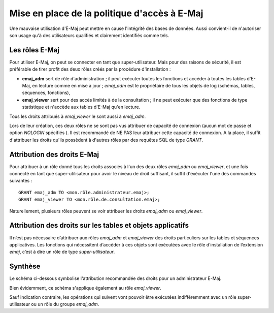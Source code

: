 Mise en place de la politique d'accès à E-Maj
=============================================

Une mauvaise utilisation d'E-Maj peut mettre en cause l'intégrité des bases de données. Aussi convient-il de n'autoriser son usage qu'à des utilisateurs qualifiés et clairement identifiés comme tels.

Les rôles E-Maj
---------------

Pour utiliser E-Maj, on peut se connecter en tant que super-utilisateur. Mais pour des raisons de sécurité, il est préférable de tirer profit des deux rôles créés par la procédure d'installation :

* **emaj_adm** sert de rôle d'administration ; il peut exécuter toutes les fonctions  et accéder à toutes les tables d'E-Maj, en lecture comme en mise à jour ; *emaj_adm* est le propriétaire de tous les objets de log (schémas, tables, séquences, fonctions),
* **emaj_viewer** sert pour des accès limités à de la consultation ; il ne peut exécuter que des fonctions de type statistique et n'accède aux tables d'E-Maj qu'en lecture.

Tous les droits attribués à *emaj_viewer* le sont aussi à *emaj_adm*.

Lors de leur création, ces deux rôles ne se sont pas vus attribuer de capacité de connexion (aucun mot de passe et option *NOLOGIN* spécifiés ). Il est recommandé de NE PAS leur attribuer cette capacité de connexion. A la place, il suffit d'attribuer les droits qu'ils possèdent à d'autres rôles par des requêtes SQL de type *GRANT*.


Attribution des droits E-Maj
----------------------------

Pour attribuer à un rôle donné tous les droits associés à l'un des deux rôles *emaj_adm* ou *emaj_viewer*, et une fois connecté en tant que super-utilisateur pour avoir le niveau de droit suffisant, il suffit d'exécuter l'une des commandes suivantes ::

  GRANT emaj_adm TO <mon.rôle.administrateur.emaj>;
  GRANT emaj_viewer TO <mon.rôle.de.consultation.emaj>;

Naturellement, plusieurs rôles peuvent se voir attribuer les droits *emaj_adm* ou *emaj_viewer*.


Attribution des droits sur les tables et objets applicatifs
-----------------------------------------------------------

Il n’est pas nécessaire d’attribuer aux rôles *emaj_adm* et *emaj_viewer* des droits particuliers sur les tables et séquences applicatives. Les fonctions qui nécessitent d’accéder à ces objets sont exécutées avec le rôle d’installation de l’extension *emaj*, c’est à dire un rôle de type *super-utilisateur*.


Synthèse
--------

Le schéma ci-dessous symbolise l'attribution recommandée des droits pour un administrateur E-Maj.

.. image:: images/rights.png
   :align: center

Bien évidemment, ce schéma s'applique également au rôle *emaj_viewer*.

Sauf indication contraire, les opérations qui suivent vont pouvoir être exécutées indifféremment avec un rôle super-utilisateur ou un rôle du groupe *emaj_adm*.

